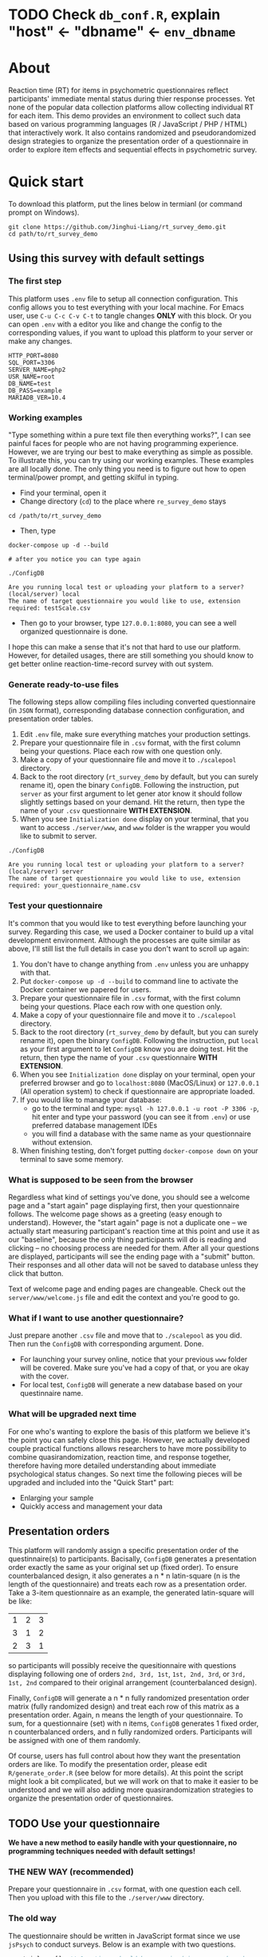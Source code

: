 
* *TODO* Check =db_conf.R=, explain "host" <- "dbname" <- =env_dbname=
* About

Reaction time (RT) for items in psychometric questionnaires reflect participants' immediate mental status during thier response processes. Yet none of the popular data collection platforms allow collecting individual RT for each item. This demo provides an environment to collect such data based on various programming languages (R / JavaScript / PHP / HTML) that interactively work. It also contains randomized and pseudorandomized design strategies to organize the presentation order of a questionnaire in order to explore item effects and sequential effects in psychometric survey.

* Quick start

To download this platform, put the lines below in termianl (or command prompt on Windows).
#+begin_src shell :results silent
git clone https://github.com/Jinghui-Liang/rt_survey_demo.git
cd path/to/rt_survey_demo
#+end_src

** Using this survey with default settings

*** The first step

This platform uses =.env= file to setup all connection configuration. This config allows you to test everything with your local machine. For Emacs user, use =C-u C-c C-v C-t= to tangle changes *ONLY* with this block. Or you can open =.env= with a editor you like and change the config to the corresponding values, if you want to upload this platform to your server or make any changes.

#+begin_src text :tangle .env :mkdirp yes
HTTP_PORT=8080
SQL_PORT=3306
SERVER_NAME=php2
USR_NAME=root
DB_NAME=test
DB_PASS=example
MARIADB_VER=10.4
#+end_src

*** Working examples

"Type something within a pure text file then everything works?", I can see painful faces for people who are not having programming experience. However, we are trying our best to make everything as simple as possible. To illustrate this, you can try using our working examples. These examples are all locally done. The only thing you need is to figure out how to open terminal/power prompt, and getting skilful in typing.

- Find your terminal, open it
- Change directory (=cd=) to the place where =re_survey_demo= stays

#+begin_src shell
cd /path/to/rt_survey_demo
#+end_src

- Then, type

#+begin_src shell
docker-compose up -d --build

# after you notice you can type again

./ConfigDB

Are you running local test or uploading your platform to a server? (local/server) local
The name of target questionnaire you would like to use, extension required: testScale.csv
#+end_src

- Then go to your browser, type =127.0.0.1:8080=, you can see a well organized questionnaire is done.

I hope this can make a sense that it's not that hard to use our platform. However, for detailed usages, there are still something you should know to get better online reaction-time-record survey with out system.

*** Generate ready-to-use files

The following steps allow compiling files including converted questionnaire (in =JSON= format), corresponding database connection configuration, and presentation order tables.

1. Edit =.env= file, make sure everything matches your production settings.
2. Prepare your questionnaire file in =.csv= format, with the first column being your questions. Place each row with one question only.
3. Make a copy of your questionnaire file and move it to =./scalepool= directory.
4. Back to the root directory (=rt_survey_demo= by default, but you can surely rename it), open the binary =ConfigDB=. Following the instruction, put =server= as your first argument to let gener  ator know it should follow slightly settings based on your demand. Hit the return, then type the name of your =.csv= questionnaire **WITH EXTENSION**.
5. When you see =Initialization done= display on your terminal, that you want to access =./server/www=, and =www= folder is the wrapper you would like to submit to server.

#+begin_src shell
./ConfigDB

Are you running local test or uploading your platform to a server? (local/server) server
The name of target questionnaire you would like to use, extension required: your_questionnaire_name.csv
#+end_src

*** Test your questionnaire

It's common that you would like to test everything before launching your survey. Regarding this case, we used a Docker container to build up a vital development environment. Although the processes are quite similar as above, I'll still list the full details in case you don't want to scroll up again:

1. You don't have to change anything from =.env= unless you are unhappy with that.
2. Put =docker-compose up -d --build= to command line to activate the Docker container we papered for users.
3. Prepare your questionnaire file in =.csv= format, with the first column being your questions. Place each row with one question only.
4. Make a copy of your questionnaire file and move it to =./scalepool= directory.
5. Back to the root directory (=rt_survey_demo= by default, but you can surely rename it), open the binary =ConfigDB=. Following the instruction, put =local= as your first argument to let =ConfigDB= know you are doing test. Hit the return, then type the name of your =.csv= questionnaire **WITH EXTENSION**.
6. When you see =Initialization done= display on your terminal, open your preferred browser and go to =localhost:8080= (MacOS/Linux) or =127.0.0.1= (All operation system) to check if questionnaire are appropriate loaded.
7. If you would like to manage your database:
   - go to the terminal and type: =mysql -h 127.0.0.1 -u root -P 3306 -p=, hit enter and type your password (you can see it from =.env=) or use preferred database management IDEs
   - you will find a database with the same name as your questionnaire without extension.
8. When finishing testing, don't forget putting =docker-compose down= on your terminal to save some memory.

*** What is supposed to be seen from the browser

Regardless what kind of settings you've done, you should see a welcome page and a "start again" page displaying first, then your questionnaire follows. The welcome page shows as a greeting (easy enough to understand). However, the "start again" page is not a duplicate one -- we actually start measuring participant's reaction time at this point and use it as our "baseline", because the only thing participants will do is reading and clicking -- no choosing process are needed for them. After all your questions are displayed, participants will see the ending page with a "submit" button. Their responses and all other data will not be saved to database unless they click that button.

Text of welcome page and ending pages are changeable. Check out the =server/www/welcome.js= file and edit the context and you're good to go.

*** What if I want to use another questionnaire?

Just prepare another =.csv= file and move that to =./scalepool= as you did. Then run the =ConfigDB= with corresponding argument. Done.

- For launching your survey online, notice that your previous =www= folder will be covered. Make sure you've had a copy of that, or you are okay with the cover.
- For local test, =ConfigDB= will generate a new database based on your questinnaire name.

*** What will be upgraded next time

For one who's wanting to explore the basis of this platform we believe it's the point you can safely close this page. However, we actually developed couple practical functions allows researchers to have more possibility to combine quasirandomization, reaction time, and response together, therefore having more detailed understanding about immediate psychological status changes. So next time the following pieces will be upgraded and included into the "Quick Start" part:

- Enlarging your sample
- Quickly access and management your data

** Presentation orders

This platform will randomly assign a specific presentation order of the questinnaire(s) to participants. Bacisally, =ConfigDB= generates a presentation order exactly the same as your original set up (fixed order). To ensure counterbalanced design, it also generates a n * n latin-square (n is the length of the questionnaire) and treats each row as a presentation order. Take a 3-item questionnaire as an example, the generated latin-square will be like:

| 1 | 2 | 3 |
| 3 | 1 | 2 |
| 2 | 3 | 1 |

so participants will possibly receive the quesitionnaire with questions displaying following one of orders =2nd, 3rd, 1st=, =1st, 2nd, 3rd=, or =3rd, 1st, 2nd= compared to their original arrangement (counterbalanced design).

Finally, =ConfigDB= will generate a n * n fully randomized presentation order matrix (fully randomized design) and treat each row of this matrix as a presentation order. Again, n means the length of your questionnaire. To sum, for a questionnaire (set) with n items, =ConfigDB= generates 1 fixed order, n counterbalanced orders, and n fully randomized orders. Participants will be assigned with one of them randomly.

Of course, users has full control about how they want the presentation orders are like. To modify the presentation order, please edit =R/generate_order.R= (see below for more details). At this point the script might look a bit complicated, but we will work on that to make it easier to be understood and we will also adding more quasirandomization strategies to organize the presentation order of questionnaires.

** TODO Use your questionnaire

*We have a new method to easily handle with your questionnaire, no programming techniques needed with default settings!*

*** *THE NEW WAY* (recommended)

Prepare your questionnaire in =.csv= format, with one question each cell. Then you upload with this file to the =./server/www= directory.

*** The old way

The questionnaire should be written in JavaScript format since we use =jsPsych= to conduct surveys. Below is an example with two questions.

#+begin_src js
var trials = []; // Questions should be organized in a array based on jsPsych's fashion.

var Q1 = {
    type: jsPsychSurveyLikert, // Define trial type.
    questions: [{
        prompt: "Q1.",
        labels: ["Strongly Disagree", 
                 "Disagree", 
                 "Neutral", 
                 "Agree", 
                 "Strongly Agree"]
    }],
    preamble: `how you feel like you are a nice person`,
    data: { Q_num: `01`} // This one is needed since we want to record both trial position and item position.
a};

trials.push (Q1); // Push this question to the array.

var Q2 = {
    type: jsPsychSurveyLikert,
    questions: [{
        prompt: "Q1.",
        labels: ["Strongly Disagree", 
                 "Disagree", 
                 "Neutral", 
                 "Agree", 
                 "Strongly Agree"]
    }],
    preamble: `how you feel like you are an bad person`,
    data: { Q_num: `02`}
};

trials.push (Q2);
export {trials}; // Allow this questionnaire to be sourced by other files.
#+end_src

The questionnaire file should be placed in directory =server/www=. Then open =test_survey.js=, you will see these lines at the top.

#+begin_src js
import { start, blank, trials, show_data } from './que-3.js';
#+end_src

Change what is included in the braces if you have different variables defined. Also change =que-3.js= to the filename of your questionnaire. You might also need to run =ConfigDB= again if your questionnaire has different length than the 3-item long example questionnaire (most likely actually).

** Downloading your data

In this part you are mostly possible to be in a Rstudio or Emacs environment since you might be ready to analysing your data with them. If you want to get the data you collected, open =R/check_response.R= with Rstudio or Emacs and run all lines in it. Table =response= is the survey data, =frequency= records how many times each presentation orders were assigned (to help you make sure if your study is "balanced" enough), =order= records all presentation orders used in your survey. Finally, =match= records which participant (identified by a anonymous reference code) received which presentation order.

** Extend your survey

The assignment of presentation order is controlled by =server/www/matchOrder.php=. You can keep your survey running without any restriction by editing MySQL queries in it. However, to make sure the balanced design, we set up some rules to avoid a specific order being assigned for too many times (described below). These rules and requirements are calculated according to table =frequency_counter= in MySQL database. When requirement are met, anyone who log in to the survey URL will see a message:

'This survey is closed, thanks for your interest to participate.' 

displayed on the web page. If you want to recruit more participants, you can either modify =matchOrder.php= or run the command line below.

#+begin_src shell
Rscript R/reset_counter.R
#+end_src

It will return each value in =frequency_counter= to zero and start the survey again. All collected data won't be affected.

* All configuration

Below is the whole setup about this platform. You might found descriptions in /Create table for recording presentation order in R/ and /test-survey.js/ most useful if you want to change presentation orders or collect more details.

** Setting up the server

Since we have =.env= file, docker-compose will read the environment variables automatically.
*** Dockerfile

#+begin_src text :tangle server.Dockerfile
FROM php:8.1.1-apache
RUN docker-php-ext-install mysqli pdo pdo_mysql
#+end_src

*** Docker-compose

#+begin_src yaml :tangle docker-compose.yml
version: '3.1'

services:
  php:
    build:
      context: .
      dockerfile: server.Dockerfile
    container_name: ${SERVER_NAME}
    ports:
      - ${HTTP_PORT}:80
    links:
      - "db:database"
    restart: always
    volumes:
      - ./server/www:/var/www/html/
  db:
    container_name: ${DB_NAME}
    image: mariadb:${MARIADB_VER}
    ports:
      - ${SQL_PORT}:3306
    restart: always
    environment:
      MYSQL_ROOT_PASSWORD: ${DB_PASS}
#+end_src

** Initialize database
*** Binary

You might already have corresponding database set up on a server. However if you want to test or modify anything on your local machine, this binary will automatically set up a database.

#+begin_src R :shebang "#!/usr/bin/env Rscript" :tangle-mode (identity #o755) :tangle ConfigDB

prompt1 <- "Are you running local test or uploading your platform to a server? (local/server) "
prompt2 <- "The name of target questionnaire you would like to use, extension required: "

cat(prompt1)
position <- readLines("stdin", n = 1)

cat (prompt2)
quest_name <- readLines("stdin", n = 1)

tryCatch (source ("R/make_scale.R"),
          error = getwd())

cat ("Questionnaire has parsed and saved to `www` \n")

qlen <- nrow (dat)
cat ("Reading evnironment configuration... \n")

readRenviron(".env")

env_port <- Sys.getenv('SQL_PORT')
env_password <- Sys.getenv('DB_PASS')
env_usr <- Sys.getenv('USR_NAME')
env_quest <- quest_name

cat ("Arguments accepted, inatialising ...... \n")

if (position == "local") {
  env_dbname <- tools::file_path_sans_ext (quest_name)
  env_server <- '127.0.0.1'
  env_port <- '3306'
  source ("R/init_db.R")
} else if (position == "server") {
  env_dbname <- Sys.getenv('DB_NAME')
  env_server <- Sys.getenv ('SERVER_NAME')
} else {
  stop ('arguments must be either "local" or "server"')
}

source ("R/init_table.R")
source ("R/init_trial.R")
source ("R/insertProc.R")
source ("R/db_conf.R")

cat("Initialization done")

#+end_src

*** R Scale generator

#+begin_src R :tangle ./R/make_scale.R

if (!interactive()) {
  dat <- data.frame (read.csv (paste0 ("./scalepool/", quest_name),
    header = FALSE))
  } else {
  dat <- data.frame (read.csv ('./scalepool/test-scale.csv', header = FALSE))
}

names(dat)[1] <- "prompt"
scaleJSON <- jsonlite::toJSON (dat, pretty = TRUE)
write(scaleJSON, "./server/www/scale.json")
#+end_src

*** Database

If you are testing on your local machine you need to manually set up the database.
#+begin_src R :tangle R/init_db.R :mkdirp yes
con <- DBI::dbConnect(
              RMariaDB::MariaDB(),
              host = env_server,
              port = env_port,
              user = env_usr,
              password = env_password)

stmt_db <- paste ('CREATE DATABASE', env_dbname)

rs <- DBI::dbSendStatement(con, stmt_db)
DBI::dbClearResult (rs)
DBI::dbDisconnect(con)

cat ("database generated successfully")
#+end_src

*** Tables for storing data and recording id-order pairs

**** Create table for response data and send it to mysql.
#+begin_src R :tangle R/init_table.R :mkdirp yes
con_t <- DBI::dbConnect(
                RMariaDB::MariaDB(),
                host = env_server,
                port = env_port,
                user = env_usr,
                password = env_password,
                dbname = env_dbname)

query <- "CREATE OR REPLACE TABLE response (
      p_id VARCHAR(999), 
      rt VARCHAR(999), 
      response VARCHAR(999), 
      Q_num VARCHAR(999), 
      trial_type VARCHAR(999), 
      trial_index VARCHAR(999), 
      order_index VARCHAR(999),
      time_elapsed VARCHAR(999), 
      internal_node_id VARCHAR(999)
      )"

rs <- DBI::dbSendQuery(con_t, query)
DBI::dbClearResult (rs)

cat ("response table generated successfully")
#+end_src

**** Create table for recording presentation order in R.

#+begin_src R :results silent :tangle R/generate_order.R
cat ("generate_order.R read")
options (tidyverse.quiet = TRUE)
library (tidyverse)
set.seed (666) ## since it would be sourced by other scripts it should be reproducible.

## Method to generate a Latin-Square

latin_template <- function(n){

  lat_sq <- array (rep (seq_len (n), each = n), c (n, n))
  lat_sq <- apply (lat_sq - 1, 2, function (x) (x + 0:(n-1)) 
                   %% n) + 1

  return(lat_sq)
}

## Generate a table including all the presentation order we want, and make it suitable for JavaScript.
p_order_table <- function (qlen, rd.size = qlen) {
  if (isTRUE (rd.size >= factorial(qlen))) {
    stop ("number of expected randomzied order exceeded the maximum possible arrangments")
  } else {
    fx <- as_tibble (t ((1 : qlen)))
    ls <- as_tibble (latin_template (qlen))
    rd <- as_tibble (t (replicate (rd.size, sample (1: qlen, qlen, FALSE), TRUE)))

    ls_label <- paste0 (rep ("ls", length (ls)), 1:length (ls))
    rd_label <- paste0 (rep ("rd", rd.size), 1: rd.size)
    order_label <- c ("fx", ls_label, rd_label)
    position_label <- paste0 ("p", 1: qlen)

    dat <- (bind_rows (fx, ls) %>% bind_rows (rd) - 1)

    order_table <- tibble (order_label = order_label) %>% bind_cols (dat)
    colnames (order_table) [2: (qlen + 1)] <- position_label
    return (order_table)
  }
}

o.record <- p_order_table (qlen)

f.record <- tibble (
  order_label = o.record$order_label,
  n = rep (0)
)

match.record <- tibble (p_id = "0",
                        order_label = "0")
match.record <- match.record[-1, ]

#+end_src

**** Send tables to mysql using Terminal (or Common Prompt in Windows)

#+begin_src R :tangle R/init_trial.R
source ("R/generate_order.R")

DBI::dbWriteTable (con_t, "order_list", o.record, overwrite = TRUE)
DBI::dbWriteTable (con_t, "frequency_counter", f.record, overwrite = TRUE)
DBI::dbWriteTable (con_t, "order_match", match.record, overwrite = TRUE)

query <- paste ("ALTER TABLE", "order_match", "MODIFY order_label VARCHAR(999)", sep = " ")

rs <- DBI::dbSendStatement (con_t, query)
DBI::dbClearResult (rs)

query <- paste ("ALTER TABLE", "order_match", "MODIFY p_id VARCHAR(999)", sep = " ")

rs <- DBI::dbSendStatement (con_t, query)
DBI::dbClearResult (rs)


query <- paste ("CREATE OR REPLACE TABLE", "demo", "(
    p_id VARCHAR(999),
    age VARCHAR (999), 
    gender VARCHAR(999) 
    )")

rs <- DBI::dbSendStatement (con_t, query)
DBI::dbClearResult (rs)

#+end_src

*** Insert and store procedure (to handle with accepted data) in MySQL

#+begin_src R :tangle R/insertProc.R

query <- "CREATE OR REPLACE PROCEDURE insertLikertResp(IN json VARCHAR(9999))
    INSERT INTO response (p_id, rt, response, Q_num, trial_type, trial_index, order_index, time_elapsed, internal_node_id)
    VALUES(
      JSON_EXTRACT(json, '$.p_id'),
      JSON_EXTRACT(json, '$.rt'),
      JSON_EXTRACT(json, '$.response'),
      JSON_EXTRACT(json, '$.Q_num'),
      JSON_EXTRACT(json, '$.trial_type'),
      JSON_EXTRACT(json, '$.trial_index'),
      JSON_EXTRACT(json, '$.order_index'),
      JSON_EXTRACT(json, '$.time_elapsed'),
      JSON_EXTRACT(json, '$.internal_node_id')
   )"

rs <- DBI::dbSendStatement (con_t, query)
DBI::dbClearResult (rs)

DBI::dbDisconnect(con_t)

#+end_src

** Web
*** Back end

**** Mariadb config

#+begin_src R :results silent :tangle R/db_conf.R
template <- "[database]\ndriver = mysql\nhost = %s\nport = %s\ndbname = %s\nusername = %s\npassword = %s"
conf <- sprintf(template, "test", env_port, env_dbname, env_usr, env_password)

writeLines(conf, 'server/www/private/conf.ini')
#+end_src

**** PHP connection class
#+begin_src php :tangle server/www/private/dbConnect.php :mkdirp yes
<?php
class dbConnect {
    private $pdo = null;

    public function getPDO(){
        return $this->pdo;
    }

    public function __construct(){
        try {
            $conf = parse_ini_file(__DIR__ . '/conf.ini', true);
            $dsn = sprintf('mysql:host=%s;port=%s;dbname=%s', $conf['database']['host'], $conf['database']['port'], $conf['database']['dbname']);
            $username = $conf['database']['username'];
            $password = $conf['database']['password'];

            $this->pdo = new PDO($dsn, $username, $password);
            // set the PDO error mode to exception
            $this->pdo->setAttribute(PDO::ATTR_ERRMODE, PDO::ERRMODE_EXCEPTION);
        } catch(PDOException $e) {
            echo "<script>console.log('Connection failed: " . $e->getMessage() . "')</script>";
        }
    }
}
?>
#+end_src

**** htaccess
#+begin_src text :tangle server/www/private/.htaccess
<Location />
Order deny, allow
</Location>
#+end_src  

**** php scripts

Rely on fetch API mostly. The code here works but might not be efficient enough (I know...). Please help improving if you are willing to.

***** match_order.php

change =where n<1= in =$query= to set how many times each presentation order is assigned you want.
#+begin_src php :tangle server/www/match_order.php
<?php
require_once(__DIR__ . '/private/dbConnect.php');
$dbCon = new dbConnect();
$pdo = $dbCon->getPDO();

$json_string = json_decode(file_get_contents('php://input'), true);

$query = "SELECT * FROM order_list WHERE order_label IN
                          (SELECT order_label FROM frequency_counter WHERE
                             (CASE
                                WHEN (select (select n from frequency_counter where order_label = 'fx') < 50)
                                  THEN order_label = 'fx' OR (order_label != 'fx' AND n < 2)
                                ELSE order_label != 'fx' AND n < 2
                              END)
                           )
                        ORDER BY RAND() LIMIT 1";

try{
    $sth = $pdo->query($query);

    $result = $sth->fetchAll(PDO::FETCH_ASSOC);

    header('Content-Type: application/json; charset=utf-8');
    echo json_encode($result);

} catch (PDOException $e) {
    http_response_code (500);
    echo $e-> getMessage ();
};

?>
#+end_src

***** postMatch.php
This is VERY important since it records which participant received which presentation order. The subsquent assignment of orders will rely on this record (which is also my research goal).

#+begin_src php :tangle server/www/postMatch.php
<?php
require_once(__DIR__ . '/private/dbConnect.php');
$dbCon = new dbConnect();
$pdo = $dbCon->getPDO();
       
$json_string = json_decode(file_get_contents('php://input'), true);
       
try {    
    $data = array(
        ':p_id' => $json_string['p_id'], 
        ':order_label' => $json_string['order_label']
    );
    $test = $json_string['order_label'];
    

    // -- new here
    $email = array(
        ':p_id' => $json_string['p_id'], 
        ':email' => $json_string['email']
    );
    // -- new ends
       
    // change table names in the code below when use questionnaires with different length.
       
    $querya = "INSERT INTO order_match (p_id, order_label) VALUES (:p_id, :order_label)";
    $stmt = $pdo->prepare($querya);
    $stmt->execute($data);
       
    $queryb = "UPDATE frequency_counter SET n = n + 1 WHERE order_label = ?";
    $stmt = $pdo->prepare($queryb);
    $stmt->execute([$test]);
 
    $queryc = "INSERT INTO email (p_id, email) VALUES (:p_id, :email)";
    $stmt = $pdo->prepare($queryc);
    $stmt->execute($email);

    echo 'success';
       
} catch(PDOException $e) {
    http_response_code(500);
    echo $e -> getMessage();
};
?>
#+end_src

***** postData.php
#+begin_src php :tangle server/www/postData.php
<?php
require_once(__DIR__ . '/private/dbConnect.php');
$dbCon = new dbConnect();
$pdo = $dbCon->getPDO();

$json_string = json_decode(file_get_contents('php://input'), true);
       
try{

    $sql_proc = 'CALL ' . $json_string['proc_method'] . '(?)';

    $sth = $pdo->prepare($sql_proc);

    foreach ($json_string['json_trials'] as $x) {
        $sth->bindValue(1, json_encode($x), PDO::PARAM_STR);
        $sth->execute();
    };

    echo 'success';

}catch(PDOException $e){
    http_response_code(500);
    echo $e -> getMessage();
};
#+end_src

***** postDemo.php

#+begin_src php :tangle :tangle server/www/postDemo.php
<?php
require_once(__DIR__ . '/private/dbConnect.php');
$dbCon = new dbConnect();
$pdo = $dbCon->getPDO();
  
$pdo = $dbCon->getPDO();

$json_string = json_decode(file_get_contents('php://input'), true);

try {    
    $data = array(
        ':p_id' => $json_string['p_id'], 
        ':age' => $json_string['age'],
        ':gender' => $json_string['gender']
    );

    $query = "INSERT INTO demo (p_id, age, gender) VALUES (:p_id, :age, :gender)";
    $stmt = $pdo->prepare($query);
    $stmt->execute($data);

    echo 'demo post success';

} catch(PDOException $e) {
    http_response_code(500);
    echo $e -> getMessage();
};

?>
#+end_src

*** Front end
**** index.php
#+begin_src html :tangle server/www/index.php
<!DOCTYPE html>
<html>
  <head>
    <title> Your Survey </title>
    <script src="https://unpkg.com/jspsych@7.0.0"></script>
    <script src="https://unpkg.com/@jspsych/plugin-html-button-response@1.0.0"></script>
    <script src="https://unpkg.com/@jspsych/plugin-survey-likert@1.0.0"></script>

    <style>
      .jspsych-btn {
      margin-bottom: 10px;
      }
    </style>
    <link
      rel="stylesheet"
      href="https://unpkg.com/jspsych@7.0.0/css/jspsych.css"
      />
    <link rel="shortcut icon" href="#"/>  <!-- remove it in production -->
  </head>
  <body></body>
  <!-- use module.js to connect js scripts. -->
  <script type= "module" src= "./runSurvey.js"> </script>
</html>

#+end_src

**** Generate jsPsych format questions

the execution of this piece generates a .js file including all questions within your .csv file, following `jsPsych`'s manner.
A short questionnaire with 3 items just for testing.
In formal survey you can add parameter =required: TRUE= right after =labels: likert= to create must-answer questions.
#+begin_src js :tangle server/www/jsscalegen.js

const getScale = async(uri) => {
    const output = await fetch (uri)
          .then (response => response.json())
    return output
}

let questionArray = await getScale('./scale.json')

console.log ('parse done');

var trials = [];
var choose = ["Strongly Disagree", "Disagree", "Neutral", "Agree", "Strongly Agree"];
let i;
let k = questionArray.length;

function makeJsQuestion (questionArray, choose, k) {
    for (i = 0; i < k; i++) {
        trials[i]  /*property name or key of choice*/
            = {
                type: jsPsychSurveyLikert,
                questions: [{
                    prompt: questionArray[i]['prompt'],
                    labels: choose
                }],
                data: { Q_num: `0`+ (i+1)}
            };
    }
}

makeJsQuestion (questionArray, choose, k);

export { choose, trials };
#+end_src

**** welcomepage.js

#+begin_src js :tangle server/www/welcome.js

// var instru = `how you feel like you are a...`;
var likert = ["Strongly Disagree", "Disagree", "Neutral", "Agree", "Strongly Agree"];
var trials = [];

var start = {
    type: jsPsychHtmlButtonResponse,
    stimulus: '<p>Welcome to this behaviour survey, please press "start" to continue</p>',
    choices: [`Start`],
    data: { Q_num: `start` }
};

var blank = {
    type: jsPsychHtmlButtonResponse,
    stimulus: 'Press "Start" again to begin the survey',
    choices: [`Start`],
    data: { Q_num: 0 }
};

var submit_data = {
    type: jsPsychHtmlButtonResponse,
    stimulus: `that's the end of this survey, please clike 'submit' to submit your answers. Thanks for your participation.`,
    choices: ['submit'],
    data: { Q_num: `drop` }
};

export { start, blank, submit_data };
#+end_src

**** runSurvey.js

This piece has loaded all prepared questions, and is the main script `index.php` will call.
Since I used =async= funtion to assign presist presentation orders, the whole survey and related customized functions are needed to be wrapped into the resolve callback function.
#+begin_src js :tangle server/www/runSurvey.js
// --------- Setting up questionnaire. -------------

import { start, blank, submit_data } from './welcome.js';
import { choose, trials } from './jsscalegen.js';

// ------- Functions to set up database connection ----------

const getData = async (data, uri) => {
    const settings_get = {
        method: 'POST',
        headers: {
            Accept: 'application/json',
            'Content-Type': 'application/json'
        },
        body: JSON.stringify(data)
    };
    try {
        const fetchOrder = await fetch(uri, settings_get);
        const data = await fetchOrder.json();
        return data;
    } catch (e) {
        console.log(e);
    }
};

const getOrder = async () => {
    let data = await getData({}, 'match_order.php');
    return data;
};

// --------- Initializing jsPsych and posting response to database ----------

const postData = async (data, uri) => {
    const settings_post = {
	      method: 'POST',
	      headers: {
	          Accept: 'application/json',
	          'Content-Type': 'application/json'
	      },
	      body: JSON.stringify(data)
    };
    try {
	      const fetchResponse = await fetch(uri, settings_post);
	      const data = await fetchResponse.json();
	      console.log (data);
	      return data;
    } catch (e) {
	      console.log(e);
    }
};

// main function to receive presentation order and run the survey

let runSurvey = (data) => {

    if (data.length == 0) {
	      document.write ('all presentation orders are fully assigned, please run "Rscript reset_counter.R" in terminal to run this survey again');
	      throw 'all presentation orders are fully assigned, please run "Rscript reset_counter.R" in terminal to run this survey again';
    } else {
        var order_label = Object.values (data[0]);
        let order = order_label.slice (1, order_label.length).map (x => x + 1);
        if (order.length < 10) {
	          var order_str = order.map (i => "0" + i);
            console.log (order_str);
        } else {
            var order_str = [];
	          for (let j = 0; j <= order.length - 1; j++) {
	              let  element = order[j];
                if (element.length == 1) {
                    temp = "0" + element;
                    order_str.push (temp);
                } else {
                    order_str.push (order[j]);
                }
	          }
        };
    };

    // use async function to get presentation order from mysql

    var jsPsych = initJsPsych({
        on_finish: function () {
	          var p_id = jsPsych.randomization.randomID(4);
	          jsPsych.data.addProperties({order_index: method,
				                                p_id: p_id});
	          var match = {
	              p_id: p_id,
	              order_label: method
	          };
	          console.log (match);
	          let json = jsPsych.data.get()
	              .filterCustom(trial => trial.trial_type == 'survey-likert')
	              .ignore('question_order');
	          let json_trials = json.trials.map(x => {
	              let question = Object.keys(x.response)[0];
	              let response = x.response[question];
	              return ({
		                p_id: x.p_id,
		                rt: x.rt,
		                response: x.response,
		                Q_num: x.Q_num,
		                trial_type: x.trial_type,
		                trial_index: x.trial_index,
		                order_index: x.order_index,
		                time_elapsed: x.time_elapsed,
		                internal_node_id: x.internal_node_id
	              })
	          });
	          document.write (json_trials[0]);
	          console.log (json_trials[0]);
	          let trial_data = {
	              json_trials: json_trials,
	              proc_method: 'insertLikertResp'
	          };
	          postData (match, 'postMatch.php');
	          postData (trial_data, 'postData.php');
	          console.log(JSON.stringify(trial_data));
        }
    });

    // ----------- Reorganize questions based on the given order. -------------
    var new_order = [];
    var id = 0;

    for (let v = 0; v < order_str.length; v++) {
	      while (trials[id].data.Q_num != order_str[v]) {
	          id++
	      };
	      new_order.push (trials[id]);
	      id = 0; // repeatly matching.
    };

    console.log (order_label);
    console.log (new_order);
    var method = order_label [0];
    var fin_order = {timeline: new_order};
    jsPsych.run([start, blank, fin_order, submit_data]);
};

var presOrder = getOrder();

presOrder.then(runSurvey, (err) => {
    console.log(error);
});
#+end_src

**** Reset the frequenct counter using R

After all presentation orders are fully assigned, you need to turn back to terminal (or command prompt on Windows) to reset the counter by execute a R script if you want to enlarge the sample

#+begin_src R :tangle R/reset_counter.R 
qname <- commandArgs (TRUE)

readRenviron(".env")

con <- DBI::dbConnect(
              RMariaDB::MariaDB(),
              host = '127.0.0.1',
              port = Sys.getenv('SQL_PORT'),
              user = 'root',
              password = Sys.getenv('DB_PASS'),
              dbname = qname
            )

query <- "update frequency_counter set n = 0"

rs <- DBI::dbSendStatement (con, query)
DBI::dbClearResult (rs)
DBI::dbDisconnect (con)
#+end_src

** Analysis

*** Checkresponse
Run the following code in terminal (or command prompt on Windows), type the length of the questionnaire to check the corresponding tables (e.g., if your questionnaire is 6-item long, type =Rscript R/check_response.R 6=). Actually the only table we need to focus is =que_rd_test_n= but it's sometimes useful to see the other record.
#+begin_src R :tangle R/check_response.R
prompt_position <- "Are you running local test or uploading your platform to a server? (local/server)"
prompt_conf <- "Do you want R to read .env file to get data or manually setting the config (only more than 1 survey are conducted)? (env/man)"

cat(prompt_position)
position <- readLines("stdin", n = 1)

readRenviron(".env")

if (position == "local") {
  env_server <- '127.0.0.1'
} else if (position == "server") {
  env_server <- Sys.getenv ('SERVER_NAME')
} else {
  stop ('arguments must be either "local" or "server"')
}

library(DBI)
library(tidyverse)

con_t <- DBI::dbConnect(
                RMariaDB::MariaDB(),
                host = env_server,
                port = Sys.getenv('SQL_PORT'),
                user = Sys.getenv('USR_NAME'),
                password = Sys.getenv('DB_PASS'),
                dbname = Sys.getenv('DB_NAME'))

response <- tbl (con_t, "response") %>% collect()
frequency <- tbl (con_t, "frequency_counter") %>% collect ()
order <- tbl (con_t, "order_list") %>% collect ()
match <- tbl (con_t, "order_match") %>% collect ()

dbDisconnect(con_t)
head (response)
head (frequency)
head (order)
head (match)

#+end_src

* Citation

.cff files
#+begin_src text :tangle ./CITATION.cff
cff-version: 1.2.0
title: >-
  Detecting Item and Sequential Effects in
  Psychometric Surveys: A Demo Platform
message: >-
  If you use this software, please cite it using the
  metadata from this file.
type: software
authors:
  - given-names: Jinghui
    family-names: Liang
  - given-names: Alistair
    family-names: Beith
  - given-names: Dale
    family-names: Barr
version: 1.0.0
date-released: 2022-04-30
url: "https://github.com/Jinghui-Liang/rt_survey_demo.git"
#+end_src
